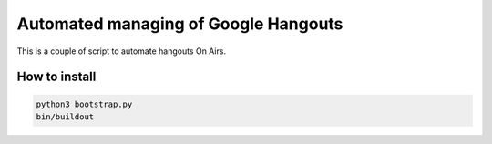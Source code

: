 *************************************
Automated managing of Google Hangouts
*************************************

This is a couple of script to automate hangouts On Airs.

How to install
==============

.. code-block:: bash

    python3 bootstrap.py
    bin/buildout

